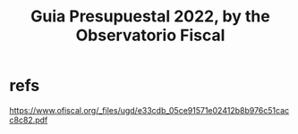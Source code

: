 :PROPERTIES:
:ID:       09717e0a-fb87-4a45-9685-270e6c13cd48
:END:
#+title: Guia Presupuestal 2022, by the Observatorio Fiscal
* refs
  https://www.ofiscal.org/_files/ugd/e33cdb_05ce91571e02412b8b976c51cacc8c82.pdf
